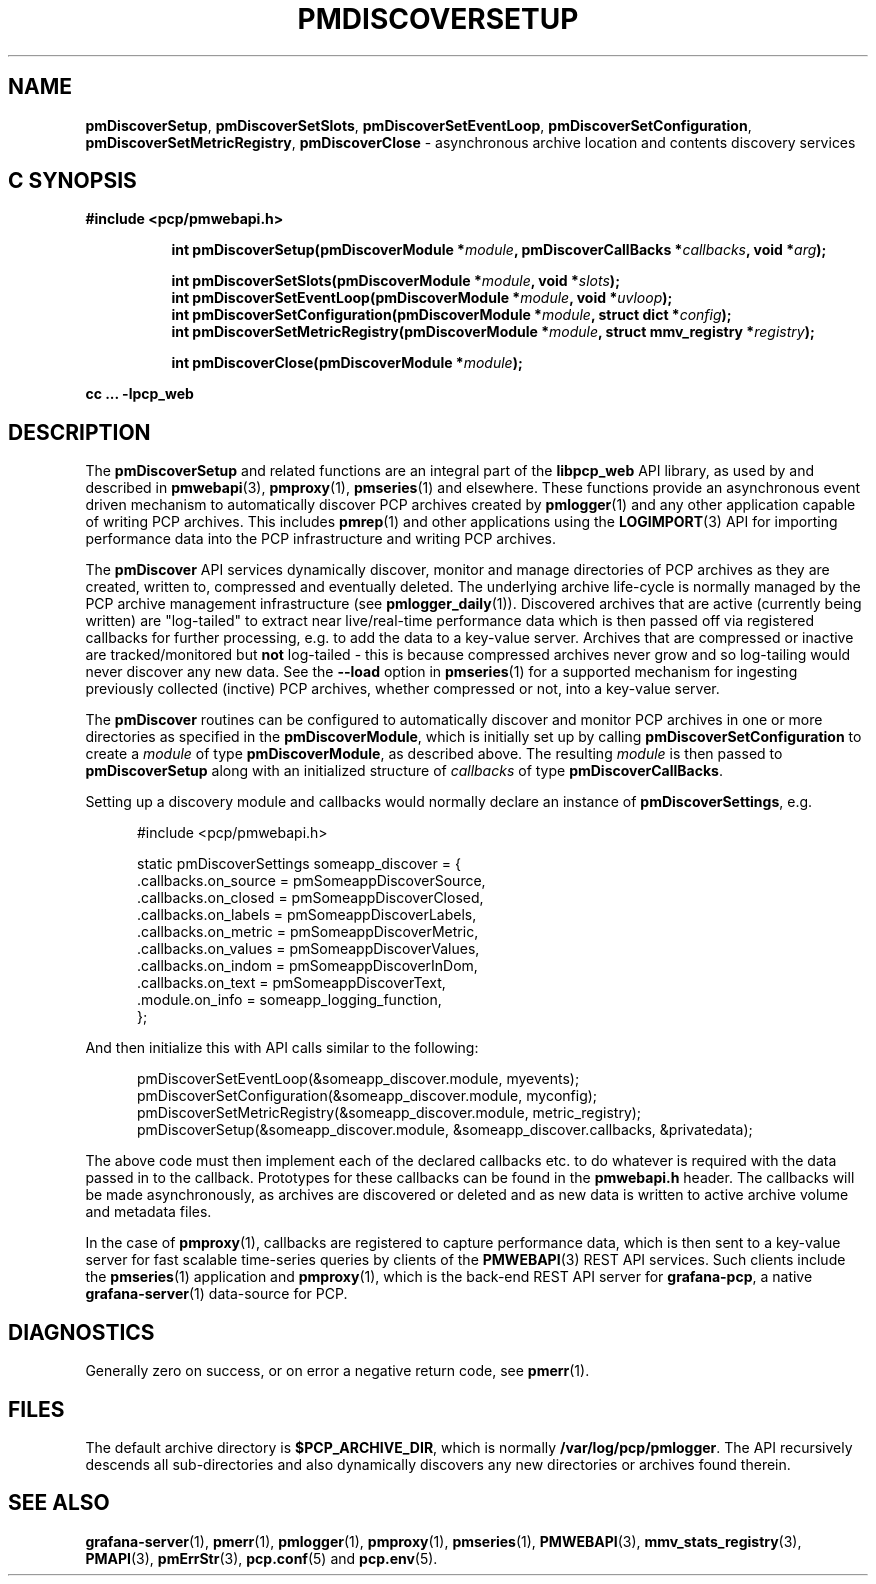'\"macro stdmacro
.\"
.\" Copyright (c) 2019-2020 Red Hat.
.\"
.\" This program is free software; you can redistribute it and/or modify it
.\" under the terms of the GNU General Public License as published by the
.\" Free Software Foundation; either version 2 of the License, or (at your
.\" option) any later version.
.\"
.\" This program is distributed in the hope that it will be useful, but
.\" WITHOUT ANY WARRANTY; without even the implied warranty of MERCHANTABILITY
.\" or FITNESS FOR A PARTICULAR PURPOSE.  See the GNU General Public License
.\" for more details.
.\"
.TH PMDISCOVERSETUP 3 "PCP" "Performance Co-Pilot"
.SH NAME
\f3pmDiscoverSetup\f1,
\f3pmDiscoverSetSlots\f1,
\f3pmDiscoverSetEventLoop\f1,
\f3pmDiscoverSetConfiguration\f1,
\f3pmDiscoverSetMetricRegistry\f1,
\f3pmDiscoverClose\f1 \- asynchronous archive location and contents discovery services
.SH "C SYNOPSIS"
.ft 3
#include <pcp/pmwebapi.h>
.sp
.ad l
.hy 0
.in +8n
.ti -8n
int pmDiscoverSetup(pmDiscoverModule *\fImodule\fP, pmDiscoverCallBacks *\fIcallbacks\fP, void *\fIarg\fP);
.sp
.ti -8n
int pmDiscoverSetSlots(pmDiscoverModule *\fImodule\fP, void *\fIslots\fP);
.br
.ti -8n
int pmDiscoverSetEventLoop(pmDiscoverModule *\fImodule\fP, void *\fIuvloop\fP);
.br
.ti -8n
int pmDiscoverSetConfiguration(pmDiscoverModule *\fImodule\fP, struct dict *\fIconfig\fP);
.br
.ti -8n
int pmDiscoverSetMetricRegistry(pmDiscoverModule *\fImodule\fP, struct mmv_registry *\fIregistry\fP);
.sp
.ti -8n
int pmDiscoverClose(pmDiscoverModule *\fImodule\fP);
.sp
.in
.hy
.ad
cc ... \-lpcp_web
.ft 1
.SH DESCRIPTION
The
.B pmDiscoverSetup
and related functions are an integral part of the
.B libpcp_web
API library, as used by and described in
.BR pmwebapi (3),
.BR pmproxy (1),
.BR pmseries (1)
and elsewhere.
These functions provide an asynchronous event driven mechanism to automatically
discover PCP archives created by
.BR pmlogger (1)
and any other application capable of writing PCP archives.
This includes
.BR pmrep (1)
and other applications using the
.BR LOGIMPORT (3)
API for importing performance data into the PCP infrastructure and writing PCP archives.
.P
The
.B pmDiscover
API services dynamically discover, monitor and manage directories of PCP archives as they
are created, written to, compressed and eventually deleted.
The underlying archive life-cycle is normally managed by the PCP archive management infrastructure (see
.BR pmlogger_daily (1)).
Discovered archives that are active (currently being written) are "log-tailed" to extract near live/real-time
performance data which is then passed off via registered callbacks for further processing, e.g. to add the data to a key-value server.
Archives that are compressed or inactive are tracked/monitored but
.B not
log-tailed - this is because compressed archives never grow and so log-tailing
would never discover any new data.
See the
.B \-\-load
option in
.BR pmseries (1)
for a supported mechanism for ingesting previously collected (inctive)
PCP archives, whether compressed or not, into a key-value server.
.P
The
.B pmDiscover
routines can be configured to automatically discover and monitor PCP archives in one or more
directories as specified in the
.BR pmDiscoverModule ,
which is initially set up by calling
.B pmDiscoverSetConfiguration
to create a
.I module
of type
.BR pmDiscoverModule ,
as described above.
The resulting
.I module
is then passed to
.BR pmDiscoverSetup
along with an initialized structure of
.I callbacks
of type
.BR pmDiscoverCallBacks .
.P
Setting up a discovery module and callbacks would normally declare an instance of
.BR pmDiscoverSettings ,
e.g.
.sp
.nf
.in +0.5i
#include <pcp/pmwebapi.h>

static pmDiscoverSettings someapp_discover = {
    .callbacks.on_source        = pmSomeappDiscoverSource,
    .callbacks.on_closed        = pmSomeappDiscoverClosed,
    .callbacks.on_labels        = pmSomeappDiscoverLabels,
    .callbacks.on_metric        = pmSomeappDiscoverMetric,
    .callbacks.on_values        = pmSomeappDiscoverValues,
    .callbacks.on_indom         = pmSomeappDiscoverInDom,
    .callbacks.on_text          = pmSomeappDiscoverText,
    .module.on_info             = someapp_logging_function,
};
.in
.fi
.P
And then initialize this with API calls similar to the following:
.sp
.nf
.in +0.5i
pmDiscoverSetEventLoop(&someapp_discover.module, myevents);
pmDiscoverSetConfiguration(&someapp_discover.module, myconfig);
pmDiscoverSetMetricRegistry(&someapp_discover.module, metric_registry);
pmDiscoverSetup(&someapp_discover.module, &someapp_discover.callbacks, &privatedata);
.in
.fi
.P
The above code must then implement each of the declared callbacks
etc. to do whatever is required with the data passed in to the callback.
Prototypes for these callbacks can be found in the
.B pmwebapi.h
header.
The callbacks will be made asynchronously, as archives are discovered or deleted
and as new data is written to active archive volume and metadata files.
.P
In the case of
.BR pmproxy (1),
callbacks are registered to capture performance data, which is then sent to
a key-value server for fast scalable time-series queries by clients of the
.BR PMWEBAPI (3)
REST API services.
Such clients include the
.BR pmseries (1)
application and
.BR pmproxy (1),
which is the back-end REST API server for
.BR grafana-pcp ,
a native
.BR grafana-server (1)
data-source for PCP.
.SH DIAGNOSTICS
Generally zero on success, or on error a negative return code, see
.BR pmerr (1).
.SH FILES
The default archive directory is
.BR $PCP_ARCHIVE_DIR ,
which is normally
.BR /var/log/pcp/pmlogger .
The API recursively descends all sub-directories and also dynamically discovers any new directories or archives found therein.
.SH SEE ALSO
.BR grafana-server (1),
.BR pmerr (1),
.BR pmlogger (1),
.BR pmproxy (1),
.BR pmseries (1),
.BR PMWEBAPI (3),
.BR mmv_stats_registry (3),
.BR PMAPI (3),
.BR pmErrStr (3),
.BR pcp.conf (5)
and
.BR pcp.env (5).

.\" control lines for scripts/man-spell
.\" +ok+ someapp_logging_function pmSomeappDiscoverClosed
.\" +ok+ pmSomeappDiscoverLabels pmSomeappDiscoverMetric
.\" +ok+ pmSomeappDiscoverSource pmSomeappDiscoverValues
.\" +ok+ pmSomeappDiscoverInDom pmSomeappDiscoverText
.\" +ok+ someapp_discover metric_registry
.\" +ok+ privatedata
.\" +ok+ on_closed on_labels on_metric on_source on_values pmwebapi on_indom
.\" +ok+ myconfig myevents inctive on_info on_text grafana dict
